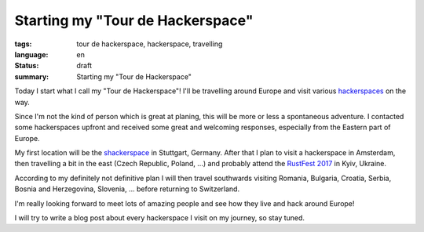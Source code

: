 Starting my "Tour de Hackerspace"
=================================

:tags: tour de hackerspace, hackerspace, travelling
:language: en
:status: draft
:summary: Starting my "Tour de Hackerspace"

Today I start what I call my "Tour de Hackerspace"! I'll be travelling around
Europe and visit various `hackerspaces`_ on the way.

Since I'm not the kind of person which is great at planing, this will be more
or less a spontaneous adventure.  I contacted some hackerspaces upfront and
received some great and welcoming responses, especially from the Eastern part
of Europe.

My first location will be the `shackerspace`_ in Stuttgart, Germany.  After that
I plan to visit a hackerspace in Amsterdam, then travelling a bit in the east
(Czech Republic, Poland, ...) and probably attend the `RustFest 2017`_ in Kyiv,
Ukraine.

According to my definitely not definitive plan I will then travel southwards
visiting Romania, Bulgaria, Croatia, Serbia, Bosnia and Herzegovina, Slovenia,
... before returning to Switzerland.

I'm really looking forward to meet lots of amazing people and see how they live
and hack around Europe!

I will try to write a blog post about every hackerspace I visit on my journey,
so stay tuned.


.. _`hackerspaces`: https://wiki.hackerspaces.org/
.. _`shackerspace`: http://shackerspace.de
.. _`RustFest 2017`: http://2017.rustfest.eu/
